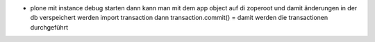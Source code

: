 - plone mit instance debug starten
  dann kann man mit dem app object auf di zoperoot
  und damit änderungen in der db verspeichert werden
  import transaction
  dann transaction.commit() = damit werden die transactionen durchgeführt
